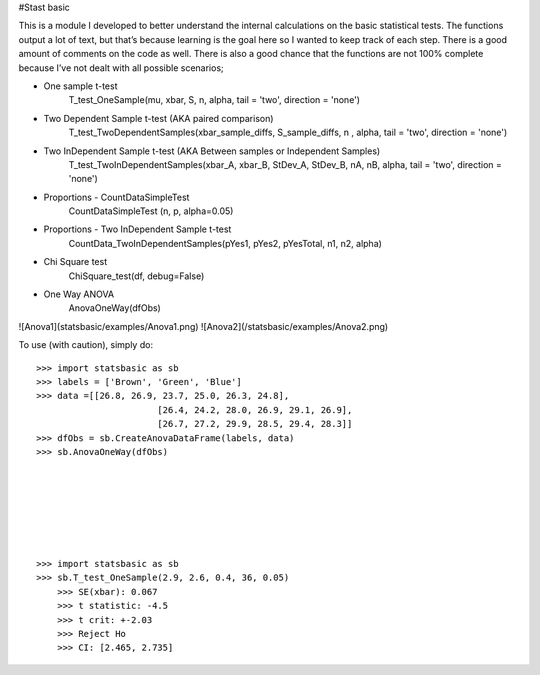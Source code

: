 #Stast basic

This is a module I developed to better understand the internal calculations on the basic statistical tests.
The functions  output a lot of text, but that’s because learning is the goal here so I wanted to keep track of each step.
There is a good amount of comments on the code as well.
There is also a good chance that the functions are not 100% complete because I’ve not dealt with all possible scenarios;

* One sample t-test
	T_test_OneSample(mu, xbar, S, n, alpha, tail = 'two', direction = 'none')
	
* Two Dependent Sample t-test 	 (AKA paired comparison)
	T_test_TwoDependentSamples(xbar_sample_diffs, S_sample_diffs, n , alpha, tail = 'two', direction = 'none')

* Two InDependent Sample t-test  (AKA Between samples or Independent Samples)	
	T_test_TwoInDependentSamples(xbar_A, xbar_B, StDev_A, StDev_B, nA, nB, alpha, tail = 'two', direction = 'none')
	
* Proportions - CountDataSimpleTest
	CountDataSimpleTest (n, p, alpha=0.05)

* Proportions - Two InDependent Sample t-test
	CountData_TwoInDependentSamples(pYes1, pYes2, pYesTotal, n1, n2, alpha)

* Chi Square test
	ChiSquare_test(df, debug=False)

*  One Way ANOVA
	AnovaOneWay(dfObs)


![Anova1](statsbasic/examples/Anova1.png)
![Anova2](/statsbasic/examples/Anova2.png)

	
	
To use (with caution), simply do::

    >>> import statsbasic as sb
    >>> labels = ['Brown', 'Green', 'Blue']
    >>> data =[[26.8, 26.9, 23.7, 25.0, 26.3, 24.8],
			   [26.4, 24.2, 28.0, 26.9, 29.1, 26.9],       
			   [26.7, 27.2, 29.9, 28.5, 29.4, 28.3]]
    >>> dfObs = sb.CreateAnovaDataFrame(labels, data)
    >>> sb.AnovaOneWay(dfObs)






	
    >>> import statsbasic as sb
    >>> sb.T_test_OneSample(2.9, 2.6, 0.4, 36, 0.05)
	>>> SE(xbar): 0.067
	>>> t statistic: -4.5
	>>> t crit: +-2.03
	>>> Reject Ho
	>>> CI: [2.465, 2.735]	